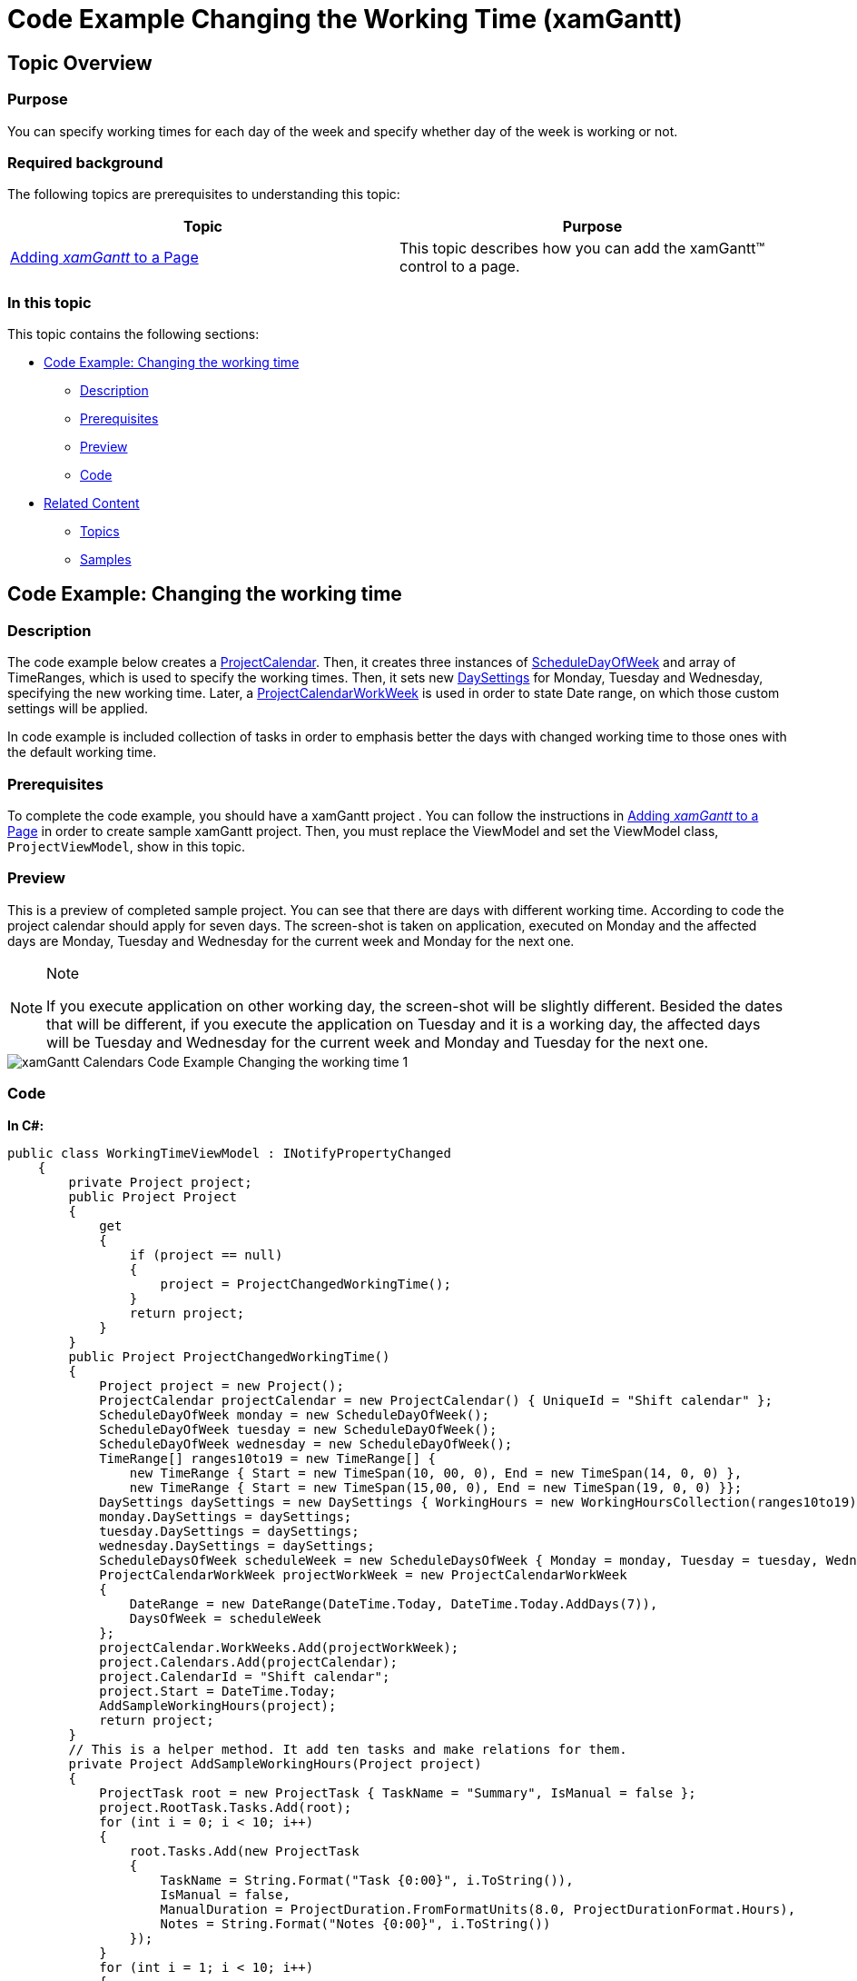 ﻿////

|metadata|
{
    "name": "xamgantt-code-example-changing-the-working-time",
    "controlName": ["xamGantt"],
    "tags": ["Data Presentation","Formatting","Grids","Patterns and Practices","Scheduling"],
    "guid": "b45870e3-51e0-45ac-8878-c13d16cd068e",  
    "buildFlags": [],
    "createdOn": "2016-05-25T18:21:55.4921747Z"
}
|metadata|
////

= Code Example Changing the Working Time (xamGantt)

== Topic Overview

=== Purpose

You can specify working times for each day of the week and specify whether day of the week is working or not.

=== Required background

The following topics are prerequisites to understanding this topic:

[options="header", cols="a,a"]
|====
|Topic|Purpose

| link:xamgantt-adding-xamgantt-to-a-page.html[Adding _xamGantt_ to a Page]
|This topic describes how you can add the xamGantt™ control to a page.

|====

=== In this topic

This topic contains the following sections:

* <<_Code_Example_Changing_the_working_time, Code Example: Changing the working time >>

** <<_Ref334464968,Description>>

** <<_Ref334102005,Prerequisites>>

** <<_Ref334102013,Preview>>

** <<_Ref334464995,Code>>

* <<_Related_Content, Related Content >>

** <<_Ref333763550,Topics>>

** <<_Ref333763850,Samples>>

[[_Code_Example_Changing_the_working_time]]
== Code Example: Changing the working time

[[_Ref334464968]]

=== Description

The code example below creates a link:{ApiPlatform}controls.schedules.xamgantt.v{ProductVersion}~infragistics.controls.schedules.projectcalendar_members.html[ProjectCalendar]. Then, it creates three instances of link:{ApiPlatform}controls.schedules.v{ProductVersion}~infragistics.controls.schedules.scheduledayofweek_members.html[ScheduleDayOfWeek] and array of TimeRanges, which is used to specify the working times. Then, it sets new link:{ApiPlatform}controls.schedules.v{ProductVersion}~infragistics.controls.schedules.daysettings_members.html[DaySettings] for Monday, Tuesday and Wednesday, specifying the new working time. Later, a link:{ApiPlatform}controls.schedules.xamgantt.v{ProductVersion}~infragistics.controls.schedules.projectcalendarworkweek_members.html[ProjectCalendarWorkWeek] is used in order to state Date range, on which those custom settings will be applied.

In code example is included collection of tasks in order to emphasis better the days with changed working time to those ones with the default working time.

[[_Ref334102005]]

=== Prerequisites

To complete the code example, you should have a xamGantt project . You can follow the instructions in link:xamgantt-adding-xamgantt-to-a-page.html[Adding  _xamGantt_  to a Page] in order to create sample xamGantt project. Then, you must replace the ViewModel and set the ViewModel class, `ProjectViewModel`, show in this topic.

[[_Ref334102013]]

=== Preview

This is a preview of completed sample project. You can see that there are days with different working time. According to code the project calendar should apply for seven days. The screen-shot is taken on application, executed on Monday and the affected days are Monday, Tuesday and Wednesday for the current week and Monday for the next one.

.Note
[NOTE]
====
If you execute application on other working day, the screen-shot will be slightly different. Besided the dates that will be different, if you execute the application on Tuesday and it is a working day, the affected days will be Tuesday and Wednesday for the current week and Monday and Tuesday for the next one.
====

image::images/xamGantt_Calendars_Code_Example_Changing_the_working_time_1.png[]

[[_Ref334464995]]

=== Code

*In C#:*

[source,csharp]
----
public class WorkingTimeViewModel : INotifyPropertyChanged
    {
        private Project project;
        public Project Project
        {
            get
            {
                if (project == null)
                {
                    project = ProjectChangedWorkingTime();
                }
                return project;
            }
        }
        public Project ProjectChangedWorkingTime()
        {
            Project project = new Project();
            ProjectCalendar projectCalendar = new ProjectCalendar() { UniqueId = "Shift calendar" };
            ScheduleDayOfWeek monday = new ScheduleDayOfWeek();
            ScheduleDayOfWeek tuesday = new ScheduleDayOfWeek();
            ScheduleDayOfWeek wednesday = new ScheduleDayOfWeek();
            TimeRange[] ranges10to19 = new TimeRange[] { 
                new TimeRange { Start = new TimeSpan(10, 00, 0), End = new TimeSpan(14, 0, 0) }, 
                new TimeRange { Start = new TimeSpan(15,00, 0), End = new TimeSpan(19, 0, 0) }};
            DaySettings daySettings = new DaySettings { WorkingHours = new WorkingHoursCollection(ranges10to19) };
            monday.DaySettings = daySettings;
            tuesday.DaySettings = daySettings;
            wednesday.DaySettings = daySettings;
            ScheduleDaysOfWeek scheduleWeek = new ScheduleDaysOfWeek { Monday = monday, Tuesday = tuesday, Wednesday = wednesday };
            ProjectCalendarWorkWeek projectWorkWeek = new ProjectCalendarWorkWeek
            {
                DateRange = new DateRange(DateTime.Today, DateTime.Today.AddDays(7)),
                DaysOfWeek = scheduleWeek
            };
            projectCalendar.WorkWeeks.Add(projectWorkWeek);
            project.Calendars.Add(projectCalendar);
            project.CalendarId = "Shift calendar";
            project.Start = DateTime.Today;
            AddSampleWorkingHours(project);
            return project;
        }
        // This is a helper method. It add ten tasks and make relations for them.
        private Project AddSampleWorkingHours(Project project)
        {
            ProjectTask root = new ProjectTask { TaskName = "Summary", IsManual = false };
            project.RootTask.Tasks.Add(root);
            for (int i = 0; i < 10; i++)
            {
                root.Tasks.Add(new ProjectTask
                {
                    TaskName = String.Format("Task {0:00}", i.ToString()),
                    IsManual = false,
                    ManualDuration = ProjectDuration.FromFormatUnits(8.0, ProjectDurationFormat.Hours),
                    Notes = String.Format("Notes {0:00}", i.ToString())
                });
            }
            for (int i = 1; i < 10; i++)
            {
                root.Tasks[i].Predecessors.Add(root.Tasks[i - 1]);
            }
            return project;
        }
        #region INotifyPropertyChanged
        public event PropertyChangedEventHandler PropertyChanged;
        public void OnPropertyChanged(string propertyName)
        {
            if (PropertyChanged != null)
            {
                PropertyChanged(this, new PropertyChangedEventArgs(propertyName));
            }
        }
        #endregion // INotifyPropertyChanged
    }
----

*In Visual Basic:*

[source,vb]
----
Public Class WorkingTimeViewModel
      Implements INotifyPropertyChanged
      Private m_project As Project
      Public ReadOnly Property Project() As Project
            Get
                  If m_project Is Nothing Then
                        m_project = ProjectChangedWorkingTime()
                  End If
                  Return m_project
            End Get
      End Property
      Public Function ProjectChangedWorkingTime() As Project
            Dim project As New Project()
            Dim projectCalendar As New ProjectCalendar() With { _
                  Key .UniqueId = "Shift calendar" _
            }
            Dim monday As New ScheduleDayOfWeek()
            Dim tuesday As New ScheduleDayOfWeek()
            Dim wednesday As New ScheduleDayOfWeek()
            Dim ranges10to19 As TimeRange() = New TimeRange() {New TimeRange() With { _
                  Key .Start = New TimeSpan(10, 0, 0), _
                  Key .[End] = New TimeSpan(14, 0, 0) _
            }, New TimeRange() With { _
                  Key .Start = New TimeSpan(15, 0, 0), _
                  Key .[End] = New TimeSpan(19, 0, 0) _
            }}
            Dim daySettings As New DaySettings() With { _
                  Key .WorkingHours = New WorkingHoursCollection(ranges10to19) _
            }
            monday.DaySettings = daySettings
            tuesday.DaySettings = daySettings
            wednesday.DaySettings = daySettings
            Dim scheduleWeek As New ScheduleDaysOfWeek() With { _
                  Key .Monday = monday, _
                  Key .Tuesday = tuesday, _
                  Key .Wednesday = wednesday _
            }
            Dim projectWorkWeek As New ProjectCalendarWorkWeek() With { _
                  Key .DateRange = New DateRange(DateTime.Today, DateTime.Today.AddDays(7)), _
                  Key .DaysOfWeek = scheduleWeek _
            }
            projectCalendar.WorkWeeks.Add(projectWorkWeek)
            project.Calendars.Add(projectCalendar)
            project.CalendarId = "Shift calendar"
            project.Start = DateTime.Today
            AddSampleWorkingHours(project)
            Return project
      End Function
      ' This is a helper method. It add ten tasks and make relations for them.
      Private Function AddSampleWorkingHours(project As Project) As Project
            Dim root As New ProjectTask() With { _
                  Key .TaskName = "Summary", _
                  Key .IsManual = False _
            }
            project.RootTask.Tasks.Add(root)
            Dim i As Integer = 0
            While i < 10
                  root.Tasks.Add(New ProjectTask() With { _
                        Key .TaskName = [String].Format("Task {0:00}", i.ToString()), _
                        Key .IsManual = False, _
                        Key .ManualDuration = ProjectDuration.FromFormatUnits(8.0, ProjectDurationFormat.Hours), _
                        Key .Notes = [String].Format("Notes {0:00}", i.ToString()) _
                  })
                  i
            End While
            Dim i As Integer = 1
            While i < 10
                  root.Tasks(i).Predecessors.Add(root.Tasks(i - 1))
                  i
            End While
            Return project
      End Function
      #Region "INotifyPropertyChanged"
      Public Event PropertyChanged As PropertyChangedEventHandler
      Public Sub OnPropertyChanged(propertyName As String)
            RaiseEvent PropertyChanged(Me, New PropertyChangedEventArgs(propertyName))
      End Sub
      #End Region
End Class
----

[[_Related_Content]]
== Related Content

[[_Ref333763550]]

=== Topics

The following topics provide additional information related to this topic.

[options="header", cols="a,a"]
|====
|Topic|Purpose

| link:xamgantt-configuring-the-xamgantt-calendars.html[Configuring the xamGantt Calendars]
|The topics in this group contains information about xamGantt™ Calendars.

| _link:xamgantt-calendars-configuration-overview.html[xamGantt Calendars Configuration Overview]_ 
|This topic gives an overview of the main features of _xamGantt_™ Calendars. xamGantt makes time calculations using calendars.

| link:xamgantt-configuring-the-xamgantt-project-calendar.html[Configuring the xamGantt Project Calendar]
|This topics describes how you can use Project Calendar to specify working time information.

|====

[[_Ref333763850]]

=== Samples

The following samples provide additional information related to this topic.

[options="header", cols="a,a"]
|====
|Sample|Purpose

| pick:[sl=" link:{SamplesURL}/gantt/#/project-calendar[Project Calendars]"] pick:[wpf=" link:{SamplesURL}/gantt/project-calendar[Project Calendars]"] 
|This sample demonstrates how you can customize the project calendar and set a non-working day.

| pick:[sl=" link:{SamplesURL}/gantt/#/calendar-working-times[Calendar Working Times]"] pick:[wpf=" link:{SamplesURL}/gantt/calendar-working-times[Calendar Working Times]"] 
|This sample demonstrates how you can create a fully customized project calendar.

|====